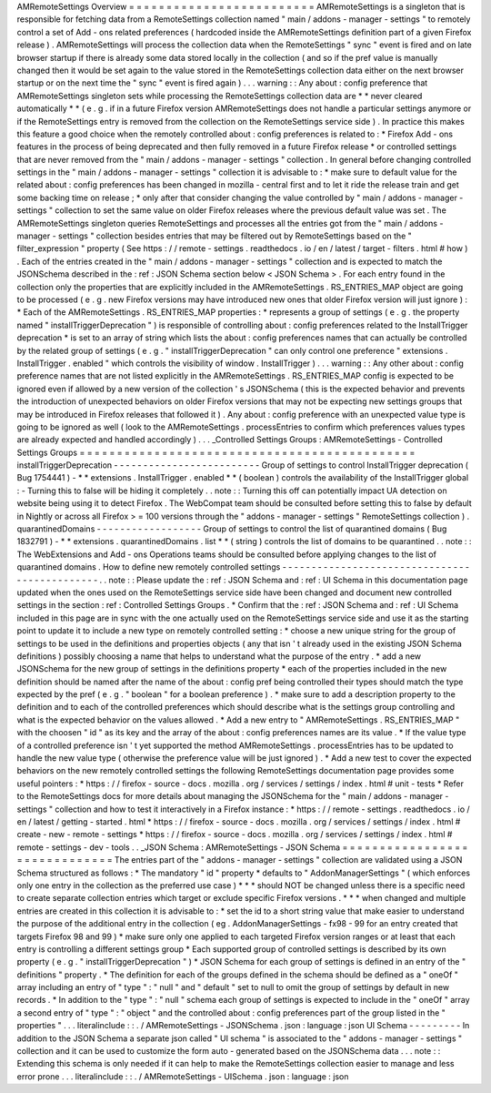 AMRemoteSettings
Overview
=
=
=
=
=
=
=
=
=
=
=
=
=
=
=
=
=
=
=
=
=
=
=
=
=
AMRemoteSettings
is
a
singleton
that
is
responsible
for
fetching
data
from
a
RemoteSettings
collection
named
"
main
/
addons
-
manager
-
settings
"
to
remotely
control
a
set
of
Add
-
ons
related
preferences
(
hardcoded
inside
the
AMRemoteSettings
definition
part
of
a
given
Firefox
release
)
.
AMRemoteSettings
will
process
the
collection
data
when
the
RemoteSettings
"
sync
"
event
is
fired
and
on
late
browser
startup
if
there
is
already
some
data
stored
locally
in
the
collection
(
and
so
if
the
pref
value
is
manually
changed
then
it
would
be
set
again
to
the
value
stored
in
the
RemoteSettings
collection
data
either
on
the
next
browser
startup
or
on
the
next
time
the
"
sync
"
event
is
fired
again
)
.
.
.
warning
:
:
Any
about
:
config
preference
that
AMRemoteSettings
singleton
sets
while
processing
the
RemoteSettings
collection
data
are
*
*
never
cleared
automatically
*
*
(
e
.
g
.
if
in
a
future
Firefox
version
AMRemoteSettings
does
not
handle
a
particular
settings
anymore
or
if
the
RemoteSettings
entry
is
removed
from
the
collection
on
the
RemoteSettings
service
side
)
.
In
practice
this
makes
this
feature
a
good
choice
when
the
remotely
controlled
about
:
config
preferences
is
related
to
:
*
Firefox
Add
-
ons
features
in
the
process
of
being
deprecated
and
then
fully
removed
in
a
future
Firefox
release
*
or
controlled
settings
that
are
never
removed
from
the
"
main
/
addons
-
manager
-
settings
"
collection
.
In
general
before
changing
controlled
settings
in
the
"
main
/
addons
-
manager
-
settings
"
collection
it
is
advisable
to
:
*
make
sure
to
default
value
for
the
related
about
:
config
preferences
has
been
changed
in
mozilla
-
central
first
and
to
let
it
ride
the
release
train
and
get
some
backing
time
on
release
;
*
only
after
that
consider
changing
the
value
controlled
by
"
main
/
addons
-
manager
-
settings
"
collection
to
set
the
same
value
on
older
Firefox
releases
where
the
previous
default
value
was
set
.
The
AMRemoteSettings
singleton
queries
RemoteSettings
and
processes
all
the
entries
got
from
the
"
main
/
addons
-
manager
-
settings
"
collection
besides
entries
that
may
be
filtered
out
by
RemoteSettings
based
on
the
"
filter_expression
"
property
(
See
https
:
/
/
remote
-
settings
.
readthedocs
.
io
/
en
/
latest
/
target
-
filters
.
html
#
how
)
.
Each
of
the
entries
created
in
the
"
main
/
addons
-
manager
-
settings
"
collection
and
is
expected
to
match
the
JSONSchema
described
in
the
:
ref
:
JSON
Schema
section
below
<
JSON
Schema
>
.
For
each
entry
found
in
the
collection
only
the
properties
that
are
explicitly
included
in
the
AMRemoteSettings
.
RS_ENTRIES_MAP
object
are
going
to
be
processed
(
e
.
g
.
new
Firefox
versions
may
have
introduced
new
ones
that
older
Firefox
version
will
just
ignore
)
:
*
Each
of
the
AMRemoteSettings
.
RS_ENTRIES_MAP
properties
:
*
represents
a
group
of
settings
(
e
.
g
.
the
property
named
"
installTriggerDeprecation
"
)
is
responsible
of
controlling
about
:
config
preferences
related
to
the
InstallTrigger
deprecation
*
is
set
to
an
array
of
string
which
lists
the
about
:
config
preferences
names
that
can
actually
be
controlled
by
the
related
group
of
settings
(
e
.
g
.
"
installTriggerDeprecation
"
can
only
control
one
preference
"
extensions
.
InstallTrigger
.
enabled
"
which
controls
the
visibility
of
window
.
InstallTrigger
)
.
.
.
warning
:
:
Any
other
about
:
config
preference
names
that
are
not
listed
explicitly
in
the
AMRemoteSettings
.
RS_ENTRIES_MAP
config
is
expected
to
be
ignored
even
if
allowed
by
a
new
version
of
the
collection
'
s
JSONSchema
(
this
is
the
expected
behavior
and
prevents
the
introduction
of
unexpected
behaviors
on
older
Firefox
versions
that
may
not
be
expecting
new
settings
groups
that
may
be
introduced
in
Firefox
releases
that
followed
it
)
.
Any
about
:
config
preference
with
an
unexpected
value
type
is
going
to
be
ignored
as
well
(
look
to
the
AMRemoteSettings
.
processEntries
to
confirm
which
preferences
values
types
are
already
expected
and
handled
accordingly
)
.
.
.
_Controlled
Settings
Groups
:
AMRemoteSettings
-
Controlled
Settings
Groups
=
=
=
=
=
=
=
=
=
=
=
=
=
=
=
=
=
=
=
=
=
=
=
=
=
=
=
=
=
=
=
=
=
=
=
=
=
=
=
=
=
=
=
=
=
installTriggerDeprecation
-
-
-
-
-
-
-
-
-
-
-
-
-
-
-
-
-
-
-
-
-
-
-
-
-
Group
of
settings
to
control
InstallTrigger
deprecation
(
Bug
1754441
)
-
*
*
extensions
.
InstallTrigger
.
enabled
*
*
(
boolean
)
controls
the
availability
of
the
InstallTrigger
global
:
-
Turning
this
to
false
will
be
hiding
it
completely
.
.
note
:
:
Turning
this
off
can
potentially
impact
UA
detection
on
website
being
using
it
to
detect
Firefox
.
The
WebCompat
team
should
be
consulted
before
setting
this
to
false
by
default
in
Nightly
or
across
all
Firefox
>
=
100
versions
through
the
"
addons
-
manager
-
settings
"
RemoteSettings
collection
)
.
quarantinedDomains
-
-
-
-
-
-
-
-
-
-
-
-
-
-
-
-
-
-
Group
of
settings
to
control
the
list
of
quarantined
domains
(
Bug
1832791
)
-
*
*
extensions
.
quarantinedDomains
.
list
*
*
(
string
)
controls
the
list
of
domains
to
be
quarantined
.
.
note
:
:
The
WebExtensions
and
Add
-
ons
Operations
teams
should
be
consulted
before
applying
changes
to
the
list
of
quarantined
domains
.
How
to
define
new
remotely
controlled
settings
-
-
-
-
-
-
-
-
-
-
-
-
-
-
-
-
-
-
-
-
-
-
-
-
-
-
-
-
-
-
-
-
-
-
-
-
-
-
-
-
-
-
-
-
-
-
.
.
note
:
:
Please
update
the
:
ref
:
JSON
Schema
and
:
ref
:
UI
Schema
in
this
documentation
page
updated
when
the
ones
used
on
the
RemoteSettings
service
side
have
been
changed
and
document
new
controlled
settings
in
the
section
:
ref
:
Controlled
Settings
Groups
.
*
Confirm
that
the
:
ref
:
JSON
Schema
and
:
ref
:
UI
Schema
included
in
this
page
are
in
sync
with
the
one
actually
used
on
the
RemoteSettings
service
side
and
use
it
as
the
starting
point
to
update
it
to
include
a
new
type
on
remotely
controlled
setting
:
*
choose
a
new
unique
string
for
the
group
of
settings
to
be
used
in
the
definitions
and
properties
objects
(
any
that
isn
'
t
already
used
in
the
existing
JSON
Schema
definitions
)
possibly
choosing
a
name
that
helps
to
understand
what
the
purpose
of
the
entry
.
*
add
a
new
JSONSchema
for
the
new
group
of
settings
in
the
definitions
property
*
each
of
the
properties
included
in
the
new
definition
should
be
named
after
the
name
of
the
about
:
config
pref
being
controlled
their
types
should
match
the
type
expected
by
the
pref
(
e
.
g
.
"
boolean
"
for
a
boolean
preference
)
.
*
make
sure
to
add
a
description
property
to
the
definition
and
to
each
of
the
controlled
preferences
which
should
describe
what
is
the
settings
group
controlling
and
what
is
the
expected
behavior
on
the
values
allowed
.
*
Add
a
new
entry
to
"
AMRemoteSettings
.
RS_ENTRIES_MAP
"
with
the
choosen
"
id
"
as
its
key
and
the
array
of
the
about
:
config
preferences
names
are
its
value
.
*
If
the
value
type
of
a
controlled
preference
isn
'
t
yet
supported
the
method
AMRemoteSettings
.
processEntries
has
to
be
updated
to
handle
the
new
value
type
(
otherwise
the
preference
value
will
be
just
ignored
)
.
*
Add
a
new
test
to
cover
the
expected
behaviors
on
the
new
remotely
controlled
settings
the
following
RemoteSettings
documentation
page
provides
some
useful
pointers
:
*
https
:
/
/
firefox
-
source
-
docs
.
mozilla
.
org
/
services
/
settings
/
index
.
html
#
unit
-
tests
*
Refer
to
the
RemoteSettings
docs
for
more
details
about
managing
the
JSONSchema
for
the
"
main
/
addons
-
manager
-
settings
"
collection
and
how
to
test
it
interactively
in
a
Firefox
instance
:
*
https
:
/
/
remote
-
settings
.
readthedocs
.
io
/
en
/
latest
/
getting
-
started
.
html
*
https
:
/
/
firefox
-
source
-
docs
.
mozilla
.
org
/
services
/
settings
/
index
.
html
#
create
-
new
-
remote
-
settings
*
https
:
/
/
firefox
-
source
-
docs
.
mozilla
.
org
/
services
/
settings
/
index
.
html
#
remote
-
settings
-
dev
-
tools
.
.
_JSON
Schema
:
AMRemoteSettings
-
JSON
Schema
=
=
=
=
=
=
=
=
=
=
=
=
=
=
=
=
=
=
=
=
=
=
=
=
=
=
=
=
=
=
The
entries
part
of
the
"
addons
-
manager
-
settings
"
collection
are
validated
using
a
JSON
Schema
structured
as
follows
:
*
The
mandatory
"
id
"
property
*
defaults
to
"
AddonManagerSettings
"
(
which
enforces
only
one
entry
in
the
collection
as
the
preferred
use
case
)
*
*
*
should
NOT
be
changed
unless
there
is
a
specific
need
to
create
separate
collection
entries
which
target
or
exclude
specific
Firefox
versions
.
*
*
*
when
changed
and
multiple
entries
are
created
in
this
collection
it
is
advisable
to
:
*
set
the
id
to
a
short
string
value
that
make
easier
to
understand
the
purpose
of
the
additional
entry
in
the
collection
(
eg
.
AddonManagerSettings
-
fx98
-
99
for
an
entry
created
that
targets
Firefox
98
and
99
)
*
make
sure
only
one
applied
to
each
targeted
Firefox
version
ranges
or
at
least
that
each
entry
is
controlling
a
different
settings
group
*
Each
supported
group
of
controlled
settings
is
described
by
its
own
property
(
e
.
g
.
"
installTriggerDeprecation
"
)
*
JSON
Schema
for
each
group
of
settings
is
defined
in
an
entry
of
the
"
definitions
"
property
.
*
The
definition
for
each
of
the
groups
defined
in
the
schema
should
be
defined
as
a
"
oneOf
"
array
including
an
entry
of
"
type
"
:
"
null
"
and
"
default
"
set
to
null
to
omit
the
group
of
settings
by
default
in
new
records
.
*
In
addition
to
the
"
type
"
:
"
null
"
schema
each
group
of
settings
is
expected
to
include
in
the
"
oneOf
"
array
a
second
entry
of
"
type
"
:
"
object
"
and
the
controlled
about
:
config
preferences
part
of
the
group
listed
in
the
"
properties
"
.
.
.
literalinclude
:
:
.
/
AMRemoteSettings
-
JSONSchema
.
json
:
language
:
json
UI
Schema
-
-
-
-
-
-
-
-
-
In
addition
to
the
JSON
Schema
a
separate
json
called
"
UI
schema
"
is
associated
to
the
"
addons
-
manager
-
settings
"
collection
and
it
can
be
used
to
customize
the
form
auto
-
generated
based
on
the
JSONSchema
data
.
.
.
note
:
:
Extending
this
schema
is
only
needed
if
it
can
help
to
make
the
RemoteSettings
collection
easier
to
manage
and
less
error
prone
.
.
.
literalinclude
:
:
.
/
AMRemoteSettings
-
UISchema
.
json
:
language
:
json
